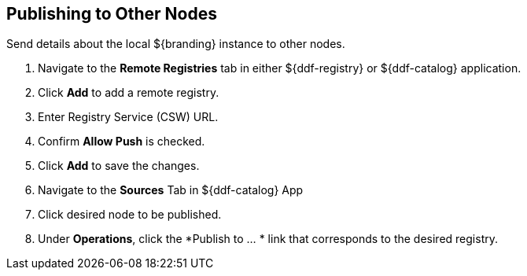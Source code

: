 :title: Publishing to Other Nodes
:type: subConfiguration
:status: published
:parent: Federating Through a Registry
:order: 01
:summary: Publishing to other nodes.

== {title}

Send details about the local ${branding} instance to other nodes.

. Navigate to the *Remote Registries* tab in either ${ddf-registry} or ${ddf-catalog} application.
. Click *Add* to add a remote registry.
. Enter Registry Service (CSW) URL.
. Confirm *Allow Push* is checked.
. Click *Add* to save the changes.


. Navigate to the *Sources* Tab in ${ddf-catalog} App
. Click desired node to be published.
. Under *Operations*, click the *Publish to ... * link that corresponds to the desired registry.
